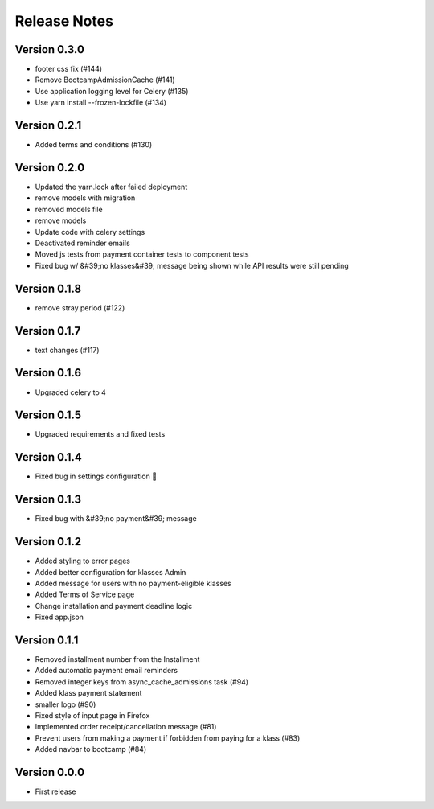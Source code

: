 Release Notes
=============

Version 0.3.0
-------------

- footer css fix (#144)
- Remove BootcampAdmissionCache (#141)
- Use application logging level for Celery (#135)
- Use yarn install --frozen-lockfile (#134)

Version 0.2.1
-------------

- Added terms and conditions (#130)

Version 0.2.0
-------------

- Updated the yarn.lock after failed deployment
- remove models with migration
- removed models file
- remove models
- Update code with celery settings
- Deactivated reminder emails
- Moved js tests from payment container tests to component tests
- Fixed bug w/ &#39;no klasses&#39; message being shown while API results were still pending

Version 0.1.8
-------------

- remove stray period (#122)

Version 0.1.7
-------------

- text changes (#117)

Version 0.1.6
-------------

- Upgraded celery to 4

Version 0.1.5
-------------

- Upgraded requirements and fixed tests

Version 0.1.4
-------------

- Fixed bug in settings configuration 🤦

Version 0.1.3
-------------

- Fixed bug with &#39;no payment&#39; message

Version 0.1.2
-------------

- Added styling to error pages
- Added better configuration for klasses Admin
- Added message for users with no payment-eligible klasses
- Added Terms of Service page
- Change installation and payment deadline logic
- Fixed app.json

Version 0.1.1
-------------

- Removed installment number from the Installment
- Added automatic payment email reminders
- Removed integer keys from async_cache_admissions task (#94)
- Added klass payment statement
- smaller logo (#90)
- Fixed style of input page in Firefox
- Implemented order receipt/cancellation message (#81)
- Prevent users from making a payment if forbidden from paying for a klass (#83)
- Added navbar to bootcamp (#84)

Version 0.0.0
--------------

- First release

